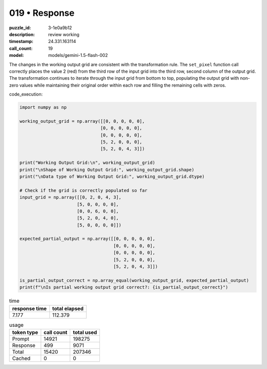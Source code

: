 019 • Response
==============

:puzzle_id: 3-1e0a9b12
:description: review working
:timestamp: 24.331.163114
:call_count: 19

:model: models/gemini-1.5-flash-002






The changes in the working output grid are consistent with the transformation rule. The ``set_pixel`` function call correctly places the value 2 (red) from the third row of the input grid into the third row, second column of the output grid. The transformation continues to iterate through the input grid from bottom to top, populating the output grid with non-zero values while maintaining their original order within each row and filling the remaining cells with zeros.

code_execution:

.. code-block:: python

   import numpy as np

   working_output_grid = np.array([[0, 0, 0, 0, 0],
                                  [0, 0, 0, 0, 0],
                                  [0, 0, 0, 0, 0],
                                  [5, 2, 0, 0, 0],
                                  [5, 2, 0, 4, 3]])

   print("Working Output Grid:\n", working_output_grid)
   print("\nShape of Working Output Grid:", working_output_grid.shape)
   print("\nData type of Working Output Grid:", working_output_grid.dtype)

   # Check if the grid is correctly populated so far
   input_grid = np.array([[0, 2, 0, 4, 3],
                         [5, 0, 0, 0, 0],
                         [0, 0, 6, 0, 0],
                         [5, 2, 0, 4, 0],
                         [5, 0, 0, 0, 0]])

   expected_partial_output = np.array([[0, 0, 0, 0, 0],
                                       [0, 0, 0, 0, 0],
                                       [0, 0, 0, 0, 0],
                                       [5, 2, 0, 0, 0],
                                       [5, 2, 0, 4, 3]])

   is_partial_output_correct = np.array_equal(working_output_grid, expected_partial_output)
   print(f"\nIs partial working output grid correct?: {is_partial_output_correct}")






.. list-table:: time
   :header-rows: 1

   * - response time
     - total elapsed
   * - 7.177 
     - 112.379 



.. list-table:: usage
   :header-rows: 1

   * - token type
     - call count
     - total used

   * - Prompt 
     - 14921 
     - 198275 

   * - Response 
     - 499 
     - 9071 

   * - Total 
     - 15420 
     - 207346 

   * - Cached 
     - 0 
     - 0 



.. seealso::

   - :doc:`019-history`
   - :doc:`019-response`

